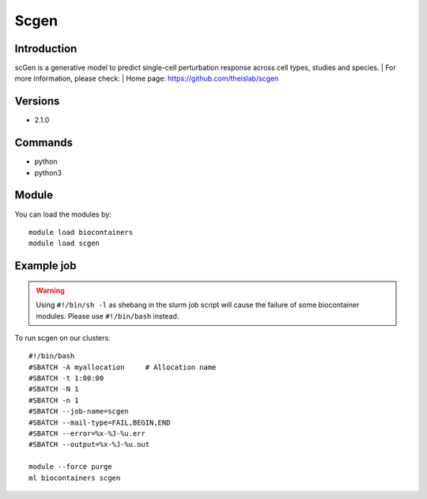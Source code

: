 .. _backbone-label:

Scgen
==============================

Introduction
~~~~~~~~
scGen is a generative model to predict single-cell perturbation response across cell types, studies and species.
| For more information, please check:
| Home page: https://github.com/theislab/scgen

Versions
~~~~~~~~
- 2.1.0

Commands
~~~~~~~
- python
- python3

Module
~~~~~~~~
You can load the modules by::

    module load biocontainers
    module load scgen

Example job
~~~~~
.. warning::
    Using ``#!/bin/sh -l`` as shebang in the slurm job script will cause the failure of some biocontainer modules. Please use ``#!/bin/bash`` instead.

To run scgen on our clusters::

    #!/bin/bash
    #SBATCH -A myallocation     # Allocation name
    #SBATCH -t 1:00:00
    #SBATCH -N 1
    #SBATCH -n 1
    #SBATCH --job-name=scgen
    #SBATCH --mail-type=FAIL,BEGIN,END
    #SBATCH --error=%x-%J-%u.err
    #SBATCH --output=%x-%J-%u.out

    module --force purge
    ml biocontainers scgen
